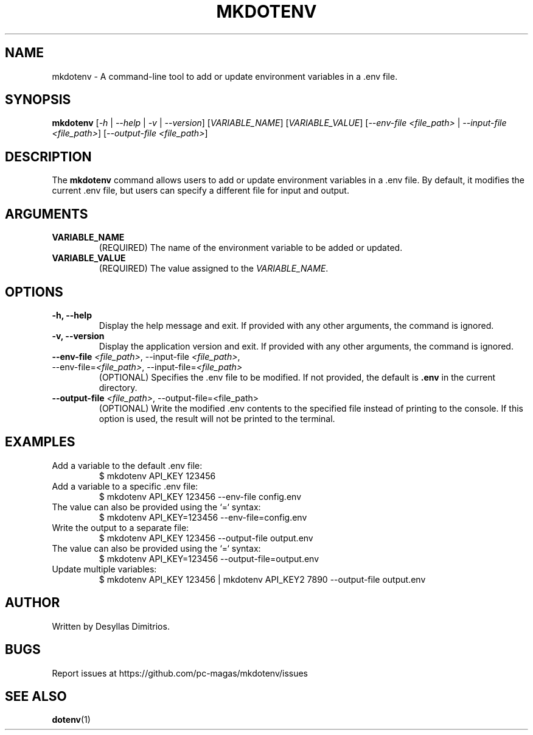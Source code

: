 .TH MKDOTENV 1 "February 2025" "mkdotenv 0.0.1"
.SH NAME
mkdotenv \- A command-line tool to add or update environment variables in a .env file.
.SH SYNOPSIS
.B mkdotenv
[\fI-h\fR | \fI--help\fR | \fI-v\fR | \fI--version\fR] 
[\fIVARIABLE_NAME\fR] [\fIVARIABLE_VALUE\fR] 
[\fI--env-file\fR \fI<file_path>\fR | \fI--input-file\fR \fI<file_path>\fR] 
[\fI--output-file\fR \fI<file_path>\fR]
.SH DESCRIPTION
The \fBmkdotenv\fR command allows users to add or update environment variables in a .env file. 
By default, it modifies the current .env file, but users can specify a different file for input and output.
.SH ARGUMENTS
.TP
.B VARIABLE_NAME
(REQUIRED) The name of the environment variable to be added or updated.
.TP
.B VARIABLE_VALUE
(REQUIRED) The value assigned to the \fIVARIABLE_NAME\fR.
.SH OPTIONS
.TP
.B -h, --help
Display the help message and exit. If provided with any other arguments, the command is ignored.
.TP
.B -v, --version
Display the application version and exit. If provided with any other arguments, the command is ignored.
.TP
.B --env-file \fI<file_path>\fR, --input-file \fI<file_path>\fR, --env-file=\fI<file_path>\fR, --input-file=\fI<file_path>\fR
(OPTIONAL) Specifies the .env file to be modified. If not provided, the default is \fB.env\fR in the current directory.
.TP
.B --output-file \fI<file_path>\fR, --output-file=<file_path>
(OPTIONAL) Write the modified .env contents to the specified file instead of printing to the console.
If this option is used, the result will not be printed to the terminal.
.SH EXAMPLES
.TP
Add a variable to the default .env file:
.RS
$ mkdotenv API_KEY 123456
.RE
.TP
Add a variable to a specific .env file:
.RS
$ mkdotenv API_KEY 123456 --env-file config.env
.RE
.TP
The value can also be provided using the `=` syntax:
.RS
$ mkdotenv API_KEY=123456 --env-file=config.env
.RE
.TP
Write the output to a separate file:
.RS
$ mkdotenv API_KEY 123456 --output-file output.env
.RE
.TP
The value can also be provided using the `=` syntax:
.RS
$ mkdotenv API_KEY=123456 --output-file=output.env
.RE
.TP
Update multiple variables:
.RS
$ mkdotenv API_KEY 123456 | mkdotenv API_KEY2 7890 --output-file output.env
.RE
.SH AUTHOR
Written by Desyllas Dimitrios.
.SH BUGS
Report issues at https://github.com/pc-magas/mkdotenv/issues
.SH SEE ALSO
.BR dotenv (1)
